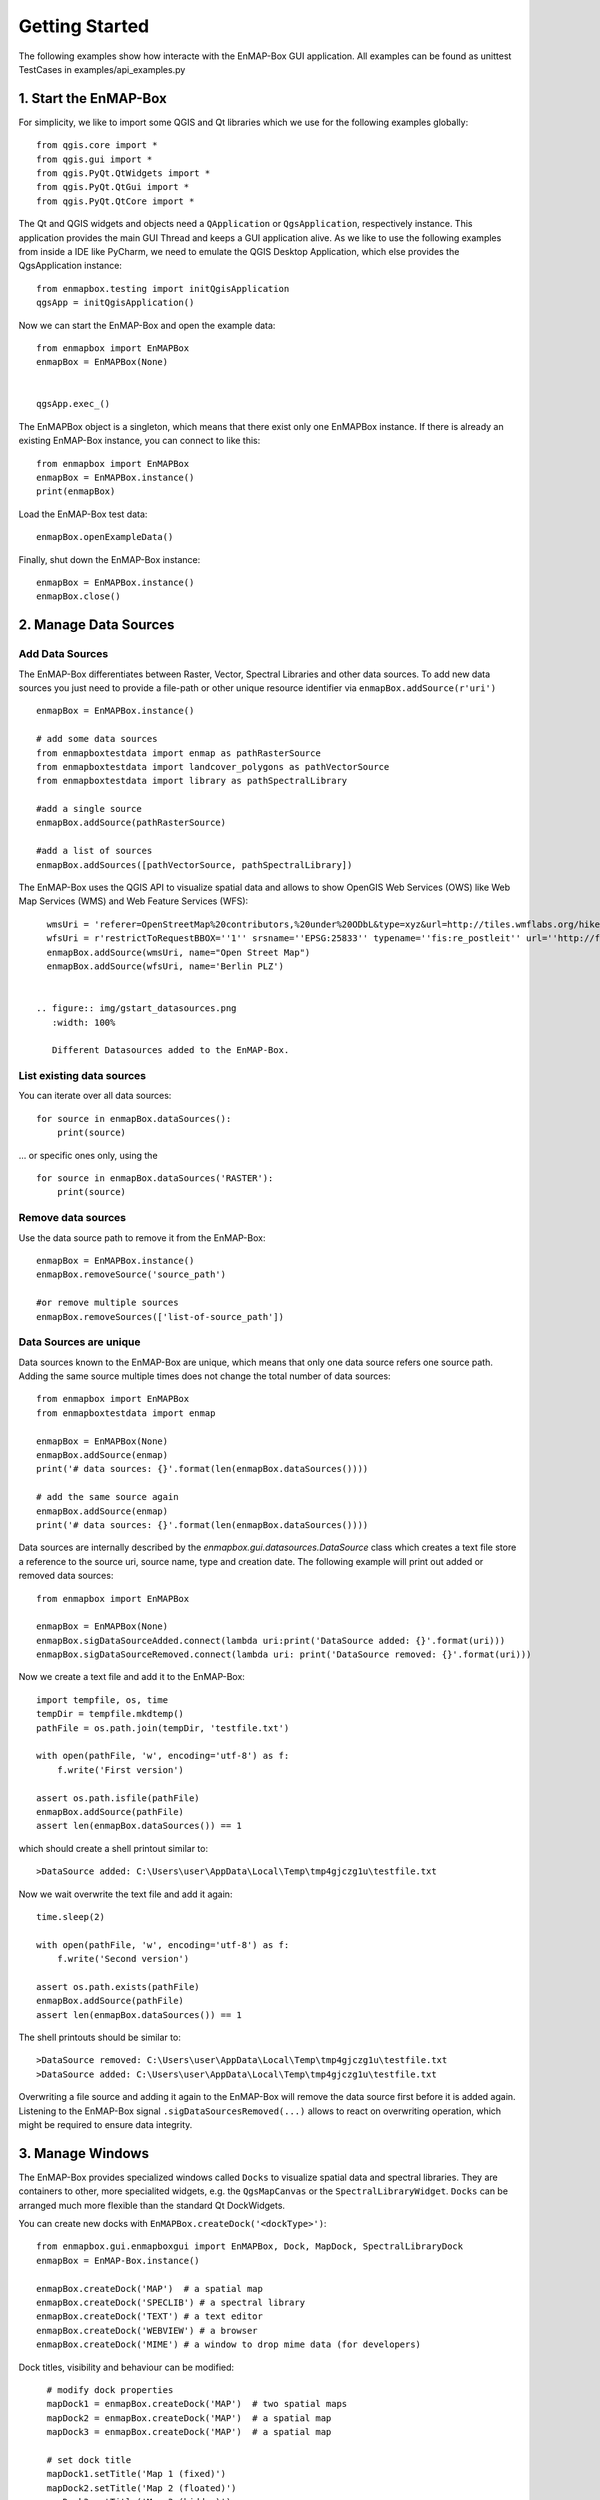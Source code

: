 Getting Started
###############

The following examples show how interacte with the EnMAP-Box GUI application.
All examples can be found as unittest TestCases in examples/api_examples.py

1. Start the EnMAP-Box
======================

For simplicity, we like to import some QGIS and Qt libraries which we use for the following examples globally::

    from qgis.core import *
    from qgis.gui import *
    from qgis.PyQt.QtWidgets import *
    from qgis.PyQt.QtGui import *
    from qgis.PyQt.QtCore import *


The Qt and QGIS widgets and objects need a ``QApplication`` or ``QgsApplication``, respectively instance. This application
provides the main GUI Thread and keeps a GUI application alive. As we like to use the following examples from inside a
IDE like PyCharm, we need to emulate the QGIS Desktop Application, which else provides the QgsApplication instance::

    from enmapbox.testing import initQgisApplication
    qgsApp = initQgisApplication()


Now we can start the EnMAP-Box and open the example data::

    from enmapbox import EnMAPBox
    enmapBox = EnMAPBox(None)


    qgsApp.exec_()


The EnMAPBox object is a singleton, which means that there exist only one EnMAPBox instance.
If there is already an existing EnMAP-Box instance, you can connect to like this::

    from enmapbox import EnMAPBox
    enmapBox = EnMAPBox.instance()
    print(enmapBox)

Load the EnMAP-Box test data::

    enmapBox.openExampleData()

Finally, shut down the EnMAP-Box instance::

    enmapBox = EnMAPBox.instance()
    enmapBox.close()



2. Manage Data Sources
======================

Add Data Sources
----------------

The EnMAP-Box differentiates between Raster, Vector, Spectral Libraries and other data sources. To add new data sources
you just need to provide a file-path or other unique resource identifier via ``enmapBox.addSource(r'uri')`` ::

    enmapBox = EnMAPBox.instance()

    # add some data sources
    from enmapboxtestdata import enmap as pathRasterSource
    from enmapboxtestdata import landcover_polygons as pathVectorSource
    from enmapboxtestdata import library as pathSpectralLibrary

    #add a single source
    enmapBox.addSource(pathRasterSource)

    #add a list of sources
    enmapBox.addSources([pathVectorSource, pathSpectralLibrary])


The EnMAP-Box uses the QGIS API to visualize spatial data and allows to show OpenGIS Web Services (OWS)
like Web Map Services (WMS) and Web Feature Services (WFS)::

    wmsUri = 'referer=OpenStreetMap%20contributors,%20under%20ODbL&type=xyz&url=http://tiles.wmflabs.org/hikebike/%7Bz%7D/%7Bx%7D/%7By%7D.png&zmax=17&zmin=1'
    wfsUri = r'restrictToRequestBBOX=''1'' srsname=''EPSG:25833'' typename=''fis:re_postleit'' url=''http://fbinter.stadt-berlin.de/fb/wfs/geometry/senstadt/re_postleit'' version=''auto'''
    enmapBox.addSource(wmsUri, name="Open Street Map")
    enmapBox.addSource(wfsUri, name='Berlin PLZ')


  .. figure:: img/gstart_datasources.png
     :width: 100%

     Different Datasources added to the EnMAP-Box.


List existing data sources
--------------------------

You can iterate over all data sources::

    for source in enmapBox.dataSources():
        print(source)

... or specific ones only, using the ::

    for source in enmapBox.dataSources('RASTER'):
        print(source)

Remove data sources
-------------------

Use the data source path to remove it from the EnMAP-Box::

    enmapBox = EnMAPBox.instance()
    enmapBox.removeSource('source_path')

    #or remove multiple sources
    enmapBox.removeSources(['list-of-source_path'])


Data Sources are unique
-----------------------

Data sources known to the EnMAP-Box are unique, which means that only one data source refers one source path.
Adding the same source multiple times does not change the total number of data sources::


    from enmapbox import EnMAPBox
    from enmapboxtestdata import enmap

    enmapBox = EnMAPBox(None)
    enmapBox.addSource(enmap)
    print('# data sources: {}'.format(len(enmapBox.dataSources())))

    # add the same source again
    enmapBox.addSource(enmap)
    print('# data sources: {}'.format(len(enmapBox.dataSources())))


Data sources are internally described by the `enmapbox.gui.datasources.DataSource` class which
creates a text file
store a reference to the source uri, source name, type and creation date. The following example will print out added
or removed data sources::



        from enmapbox import EnMAPBox

        enmapBox = EnMAPBox(None)
        enmapBox.sigDataSourceAdded.connect(lambda uri:print('DataSource added: {}'.format(uri)))
        enmapBox.sigDataSourceRemoved.connect(lambda uri: print('DataSource removed: {}'.format(uri)))

Now we create a text file and add it to the EnMAP-Box::

        import tempfile, os, time
        tempDir = tempfile.mkdtemp()
        pathFile = os.path.join(tempDir, 'testfile.txt')

        with open(pathFile, 'w', encoding='utf-8') as f:
            f.write('First version')

        assert os.path.isfile(pathFile)
        enmapBox.addSource(pathFile)
        assert len(enmapBox.dataSources()) == 1

which should create a shell printout similar to::

    >DataSource added: C:\Users\user\AppData\Local\Temp\tmp4gjczg1u\testfile.txt

Now we wait overwrite the text file and add it again::

        time.sleep(2)

        with open(pathFile, 'w', encoding='utf-8') as f:
            f.write('Second version')

        assert os.path.exists(pathFile)
        enmapBox.addSource(pathFile)
        assert len(enmapBox.dataSources()) == 1

The shell printouts should be similar to::

    >DataSource removed: C:\Users\user\AppData\Local\Temp\tmp4gjczg1u\testfile.txt
    >DataSource added: C:\Users\user\AppData\Local\Temp\tmp4gjczg1u\testfile.txt

Overwriting a file source and adding it again to the EnMAP-Box will remove the data source first before it is
added again. Listening to the EnMAP-Box signal ``.sigDataSourcesRemoved(...)`` allows to react on overwriting operation,
which might be required to ensure data integrity.



3. Manage Windows
=================

The EnMAP-Box provides specialized windows called ``Docks`` to visualize spatial data and spectral libraries.
They are containers to other, more specialited widgets, e.g. the ``QgsMapCanvas`` or the ``SpectralLibraryWidget``.
``Docks`` can be arranged much more flexible than the standard Qt DockWidgets.

You can create new docks with ``EnMAPBox.createDock('<dockType>')``::

    from enmapbox.gui.enmapboxgui import EnMAPBox, Dock, MapDock, SpectralLibraryDock
    enmapBox = EnMAP-Box.instance()

    enmapBox.createDock('MAP')  # a spatial map
    enmapBox.createDock('SPECLIB') # a spectral library
    enmapBox.createDock('TEXT') # a text editor
    enmapBox.createDock('WEBVIEW') # a browser
    enmapBox.createDock('MIME') # a window to drop mime data (for developers)



Dock titles, visibility and behaviour can be modified::

    # modify dock properties
    mapDock1 = enmapBox.createDock('MAP')  # two spatial maps
    mapDock2 = enmapBox.createDock('MAP')  # a spatial map
    mapDock3 = enmapBox.createDock('MAP')  # a spatial map

    # set dock title
    mapDock1.setTitle('Map 1 (fixed)')
    mapDock2.setTitle('Map 2 (floated)')
    mapDock3.setTitle('Map 3 (hidden)')

    mapDock2.float()
    mapDock3.setVisible(False)


  .. figure:: img/gstart_docks.png
     :width: 100%

     Three map docks. Map 3 is hidden and therefore visible in the dock manager panel only.


Docks can be accessed similar like we have already seen for ``DataSources``::

        from enmapbox.gui.docks import Dock, SpectralLibraryDock
        for dock in enmapBox.dockManager.docks():
            assert isinstance(dock, Dock)
            print(dock)



The ``dockType`` keyword allows to filter the dock type::

        # list map docks only
        for dock in enmapBox.dockManager.docks(dockType='MAP'):
            assert isinstance(dock, Dock)
            print(dock)

        # list all spectral library docks
        for dock in enmapBox.dockManager.docks(dockType='SPELCIB'):
            assert isinstance(dock, Dock)
            print(dock)



4. Map Tools and cursor locations
=================================


A ``QgsMapTool`` controls what happens when a user clicks into a map, e.g. to zoom, zoom out, etc.
The type of map tool which is activated for all maps known to the EnMAP-Box can be specified with
The ``EnMAPBox.setMapTool(...)`` can be used to activate a specific map tool type on all ``QgsMapCanvas`` instances
that are known to the EnMAP-Box, like those shown in `MapDocks`.

        from enmapbox.gui import MapTools
        enmapBox.setMapTool(MapTools.ZoomIn)

Possible map tools are:

===== ====================== =========================== =================================================
Icon  Key (str)              Key (Enum)                  Description
===== ====================== =========================== =================================================
      ``PAN``                ``MapTools.Pan``            Activate pan tool to move the map
      ``ZOOM_IN``            ``MapTools.ZoomIn``         Zoom in
      ``ZOOM_OUT``           ``MapTools.ZoomOut``        Zoom Out
      ``ZOOM_FULL``          ``MapTools.Zoom Full``      Zoom to the full extend
      ``ZOOM_PIXEL_SCALE``   ``MapTools.ZoomPixelScale`` Raster pixel have same size like screen pixel
      ``CURSOR_LOCATION``    ``MapTools.CursorLocation`` Select cursor location information
===== ====================== =========================== =================================================

.. figure:: img/gstart_maptools.png
     :width: 50%

     Map tool icons to pan, zoom in, out, full extent and pixel scale, and to get cursor location information.

If the ``CursorLocation`` map tool was activated and user performs left-mouse-clicks on a map canvas, the EnMAP-Box
will emit the ``sigCurrentLocationChanged`` signal. Try it by running the following example::

    from enmapbox.gui import MapTools, SpatialPoint

    def printLocation(spatialPoint:SpatialPoint):
        print('Mouse clicked on {}'.format(spatialPoint))

    enmapBox.sigCurrentLocationChanged.connect(printLocation)

.. note:: ``SpatialPoint`` inherits ``QgsPointXY``, enhancing it by keeping a reference to the
          coordinate reference system (CRS) a point coordinate was selected from. Similar, a ``SpatialExtent`` enhances
         ``QgsRectangle``.



If you need the map canvas instance on which a location was selected, you can use the overloaded
``sigCurrentLocationChanged``::

    def printLocationAndCanvas(spatialPoint: SpatialPoint, canvas:QgsMapCanvas):
        print('Mouse clicked on {} in {}'.format(spatialPoint, canvas))

    enmapBox.sigCurrentLocationChanged[SpatialPoint, QgsMapCanvas].connect(printLocationAndCanvas)


If the "Identify raster profile" options is activated, the EnMAP-Box extracts ``SpectralProfiles`` from
the raster layer below the location clicked. Using the ``sigCurrentSpectraChanged`` a signal::

    def printSpectralProfiles(currentSpectra:list):

        print('{} SpectralProfiles collected'.format(len(currentSpectra)))
        for i, p in enumerate(currentSpectra):
            assert isinstance(p, QgsFeature)
            p = SpectralProfile.fromSpecLibFeature(p)
            assert isinstance(p, SpectralProfile)
            print('{}: {}'.format(i+1, p.values()['y']))

    enmapBox.sigCurrentSpectraChanged.connect(printSpectralProfiles)

The last selected cursor location or spectral profiles are stored in the EnMAP-Box and can be returned as followed::

    print('Last location: {}'.format(enmapBox.currentLocation()))
    print('Last SpectralProfile: {}'.format(enmapBox.currentSpectra()))


Points and Extents
==================

Working with spatial data often requires to convert coordinates between different coordinate reference systems (CRS), e.g.
UTM coordinates into geographic latitude longitude value or vice versa.
The EnMAP-Box classes ``SpatialPoint`` and ``SpatialExtent`` inherit from ``QgsPointXY`` and ``QgsRectangle``,
respectively, and enhance them by keeping a reference on the used CRS, and provide the ``.toCrs(...)`` function
which returns them converted into another CRS.

Here is an example than retrieves the center coordinate of a ``QgsRasterLayer`` and converts into geographic
lat/lon coordinates::

        from enmapboxtestdata import enmap
        from enmapbox.gui import SpatialPoint

        layer = QgsRasterLayer(enmap)
        point = SpatialPoint.fromMapLayerCenter(layer)

        targetCrs = QgsCoordinateReferenceSystem('EPSG:4326')

        print('Original CRS: "{}"'.format(layer.crs().description()))
        print('QgsPointXY  : {}'.format(QgsPointXY(point)))
        print('SpatialPoint: {}\n'.format(point))

        pointTargetCRS = point.toCrs(targetCrs)
        print('Target CRS  : "{}"'.format(targetCrs.description()))
        print('QgsPointXY  : {}'.format(QgsPointXY(pointTargetCRS)))
        print('SpatialPoint: {}\n'.format(pointTargetCRS))


Same can be done with the total extent of a ``QgsMapLayer``::

        from enmapbox.gui import SpatialExtent
        extent = SpatialExtent.fromLayer(layer)
        print('Original CRS: "{}"'.format(layer.crs().description()))
        print('QgsRectangle : {}'.format(QgsRectangle(extent)))
        print('SpatialExtent: {}'.format(extent))

        extentTargetCRS = point.toCrs(targetCrs)
        print('Target CRS: "{}"'.format(targetCrs.description()))
        print('QgsRectangle : {}'.format(QgsPointXY(pointTargetCRS)))
        print('SpatialExtent: {}'.format(extentTargetCRS))

.. note:: Be aware that some CRS transformations are not possible and might cause errors, e.g. transforming lat/lon coordinates a projected
CRS like UTM from a regions where the target CRS is not defined for.






